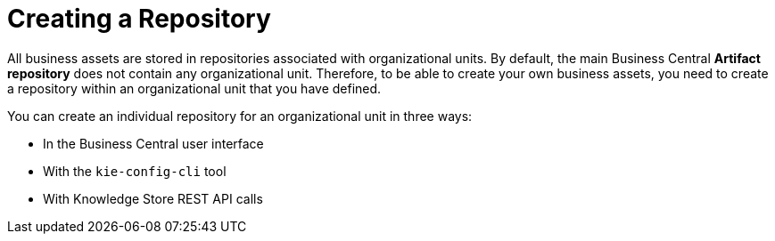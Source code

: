[[repository_con]]
= Creating a Repository

All business assets are stored in repositories associated with organizational units. By default, the main Business Central *Artifact repository* does not contain any organizational unit. Therefore, to be able to create your own business assets, you need to create a repository within an organizational unit that you have defined.

You can create an individual repository for an organizational unit in three ways:

* In the Business Central user interface
* With the `kie-config-cli` tool
* With Knowledge Store REST API calls
